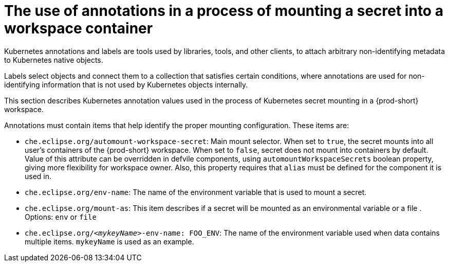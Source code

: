 // Module included in the following assemblies:
//
// mounting-a-secret-as-a-file-or-an-environment-variable-into-a-workspace-container

[id="the-use-of-annotations-in-a-process-of-mounting-secret-into-a-workspace-container_{context}"]

= The use of annotations in a process of mounting a secret into a workspace container

Kubernetes annotations and labels are tools used by libraries, tools, and other clients, to attach arbitrary non-identifying metadata to Kubernetes native objects. 

Labels select objects and connect them to a collection that satisfies certain conditions, where annotations are used for non-identifying information that is not used by Kubernetes objects internally.

This section describes Kubernetes annotation values used in the process of Kubernetes secret mounting in a {prod-short} workspace.

Annotations must contain items that help identify the proper mounting configuration. These items are:

* `che.eclipse.org/automount-workspace-secret`: Main mount selector.  When set to `true`, the secret mounts into all user's containers of the {prod-short} workspace. When set to `false`,
secret does not mount into containers by default. Value of this attribute can be overridden in defvile components, using `automountWorkspaceSecrets` boolean property, giving more flexibility for workspace owner. Also, this property requires that `alias` must be defined for the component it is used in.
* `che.eclipse.org/env-name`: The name of the environment variable that is used to mount a secret.
* `che.eclipse.org/mount-as`: This item describes if a secret will be mounted as an environmental variable or a file . Options: `env` or `file`
* `che.eclipse.org/_<mykeyName>_-env-name: FOO_ENV`: The name of the environment variable used when data contains multiple items. `mykeyName` is used as an example.
